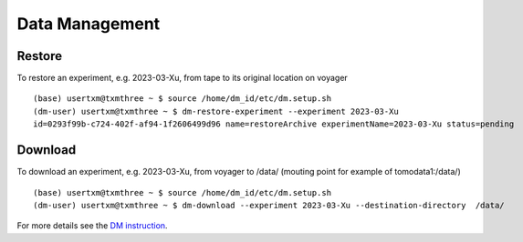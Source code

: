 Data Management
===============

Restore
-------

To restore an experiment, e.g. 2023-03-Xu, from tape to its original location on voyager

.. image:: img_guide/voyager_on_globus.png 
   :width: 200px
   :align: center
   :alt: dm



::

    (base) usertxm@txmthree ~ $ source /home/dm_id/etc/dm.setup.sh
    (dm-user) usertxm@txmthree ~ $ dm-restore-experiment --experiment 2023-03-Xu
    id=0293f99b-c724-402f-af94-1f2606499d96 name=restoreArchive experimentName=2023-03-Xu status=pending 

Download
--------

To download an experiment, e.g. 2023-03-Xu, from voyager to /data/ (mouting point for example of tomodata1:/data/)

::

    (base) usertxm@txmthree ~ $ source /home/dm_id/etc/dm.setup.sh
    (dm-user) usertxm@txmthree ~ $ dm-download --experiment 2023-03-Xu --destination-directory  /data/


For more details see the `DM instruction <https://confluence.aps.anl.gov/display/DMGT/2-BM+Deployment>`_.
